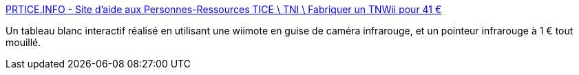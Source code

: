 :jbake-type: post
:jbake-status: published
:jbake-title: PRTICE.INFO - Site d'aide aux Personnes-Ressources TICE \ TNI \ Fabriquer un TNWii pour 41 €
:jbake-tags: éducation,tutorial,whiteboard,wii,for:clownny59,_mois_juin,_année_2008
:jbake-date: 2008-06-23
:jbake-depth: ../
:jbake-uri: shaarli/1214227736000.adoc
:jbake-source: https://nicolas-delsaux.hd.free.fr/Shaarli?searchterm=http%3A%2F%2Fwww.prtice.info%2F%3Fvoir%3Dtnwii&searchtags=%C3%A9ducation+tutorial+whiteboard+wii+for%3Aclownny59+_mois_juin+_ann%C3%A9e_2008
:jbake-style: shaarli

http://www.prtice.info/?voir=tnwii[PRTICE.INFO - Site d'aide aux Personnes-Ressources TICE \ TNI \ Fabriquer un TNWii pour 41 €]

Un tableau blanc interactif réalisé en utilisant une wiimote en guise de caméra infrarouge, et un pointeur infrarouge à 1 € tout mouillé.
